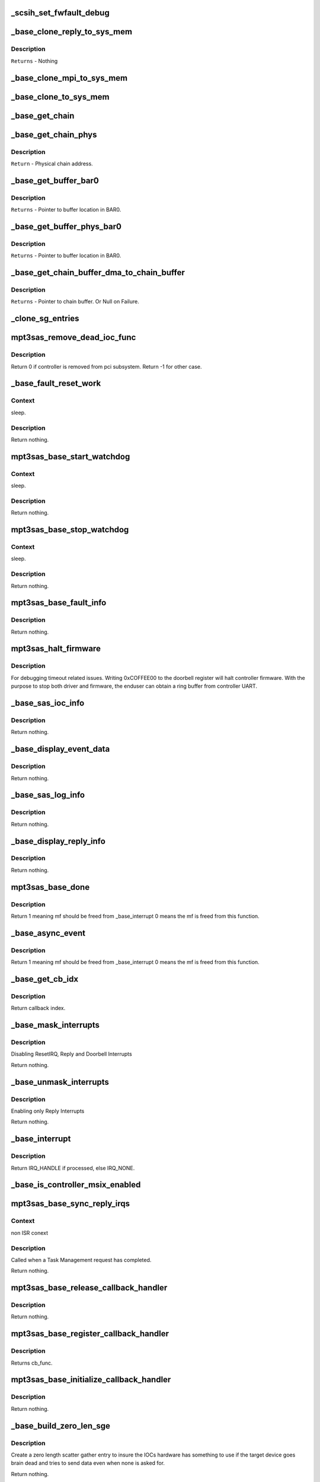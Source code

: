 .. -*- coding: utf-8; mode: rst -*-
.. src-file: drivers/scsi/mpt3sas/mpt3sas_base.c

.. _`_scsih_set_fwfault_debug`:

\_scsih_set_fwfault_debug
=========================

.. c:function:: int _scsih_set_fwfault_debug(const char *val, const struct kernel_param *kp)

    global setting of ioc->fwfault_debug.

    :param const char \*val:
        *undescribed*

    :param const struct kernel_param \*kp:
        *undescribed*

.. _`_base_clone_reply_to_sys_mem`:

\_base_clone_reply_to_sys_mem
=============================

.. c:function:: void _base_clone_reply_to_sys_mem(struct MPT3SAS_ADAPTER *ioc, u32 reply, u32 index)

    copies reply to reply free iomem in BAR0 space.

    :param struct MPT3SAS_ADAPTER \*ioc:
        per adapter object

    :param u32 reply:
        reply message frame(lower 32bit addr)

    :param u32 index:
        System request message index.

.. _`_base_clone_reply_to_sys_mem.description`:

Description
-----------

\ ``Returns``\  - Nothing

.. _`_base_clone_mpi_to_sys_mem`:

\_base_clone_mpi_to_sys_mem
===========================

.. c:function:: void _base_clone_mpi_to_sys_mem(void *dst_iomem, void *src, u32 size)

    Writes/copies MPI frames to system/BAR0 region.

    :param void \*dst_iomem:
        Pointer to the destinaltion location in BAR0 space.

    :param void \*src:
        Pointer to the Source data.

    :param u32 size:
        Size of data to be copied.

.. _`_base_clone_to_sys_mem`:

\_base_clone_to_sys_mem
=======================

.. c:function:: void _base_clone_to_sys_mem(void __iomem *dst_iomem, void *src, u32 size)

    Writes/copies data to system/BAR0 region

    :param void __iomem \*dst_iomem:
        Pointer to the destination location in BAR0 space.

    :param void \*src:
        Pointer to the Source data.

    :param u32 size:
        Size of data to be copied.

.. _`_base_get_chain`:

\_base_get_chain
================

.. c:function:: void __iomem*_base_get_chain(struct MPT3SAS_ADAPTER *ioc, u16 smid, u8 sge_chain_count)

    Calculates and Returns virtual chain address for the provided smid in BAR0 space.

    :param struct MPT3SAS_ADAPTER \*ioc:
        per adapter object

    :param u16 smid:
        system request message index

    :param u8 sge_chain_count:
        Scatter gather chain count.

.. _`_base_get_chain_phys`:

\_base_get_chain_phys
=====================

.. c:function:: phys_addr_t _base_get_chain_phys(struct MPT3SAS_ADAPTER *ioc, u16 smid, u8 sge_chain_count)

    Calculates and Returns physical address in BAR0 for scatter gather chains, for the provided smid.

    :param struct MPT3SAS_ADAPTER \*ioc:
        per adapter object

    :param u16 smid:
        system request message index

    :param u8 sge_chain_count:
        Scatter gather chain count.

.. _`_base_get_chain_phys.description`:

Description
-----------

\ ``Return``\  - Physical chain address.

.. _`_base_get_buffer_bar0`:

\_base_get_buffer_bar0
======================

.. c:function:: void __iomem *_base_get_buffer_bar0(struct MPT3SAS_ADAPTER *ioc, u16 smid)

    Calculates and Returns BAR0 mapped Host buffer address for the provided smid. (Each smid can have 64K starts from 17024)

    :param struct MPT3SAS_ADAPTER \*ioc:
        per adapter object

    :param u16 smid:
        system request message index

.. _`_base_get_buffer_bar0.description`:

Description
-----------

\ ``Returns``\  - Pointer to buffer location in BAR0.

.. _`_base_get_buffer_phys_bar0`:

\_base_get_buffer_phys_bar0
===========================

.. c:function:: phys_addr_t _base_get_buffer_phys_bar0(struct MPT3SAS_ADAPTER *ioc, u16 smid)

    Calculates and Returns BAR0 mapped Host buffer Physical address for the provided smid. (Each smid can have 64K starts from 17024)

    :param struct MPT3SAS_ADAPTER \*ioc:
        per adapter object

    :param u16 smid:
        system request message index

.. _`_base_get_buffer_phys_bar0.description`:

Description
-----------

\ ``Returns``\  - Pointer to buffer location in BAR0.

.. _`_base_get_chain_buffer_dma_to_chain_buffer`:

\_base_get_chain_buffer_dma_to_chain_buffer
===========================================

.. c:function:: void *_base_get_chain_buffer_dma_to_chain_buffer(struct MPT3SAS_ADAPTER *ioc, dma_addr_t chain_buffer_dma)

    Iterates chain lookup list and Provides chain_buffer address for the matching dma address. (Each smid can have 64K starts from 17024)

    :param struct MPT3SAS_ADAPTER \*ioc:
        per adapter object

    :param dma_addr_t chain_buffer_dma:
        Chain buffer dma address.

.. _`_base_get_chain_buffer_dma_to_chain_buffer.description`:

Description
-----------

\ ``Returns``\  - Pointer to chain buffer. Or Null on Failure.

.. _`_clone_sg_entries`:

\_clone_sg_entries
==================

.. c:function:: void _clone_sg_entries(struct MPT3SAS_ADAPTER *ioc, void *mpi_request, u16 smid)

    MPI EP's scsiio and config requests are handled here. Base function for double buffering, before submitting the requests.

    :param struct MPT3SAS_ADAPTER \*ioc:
        per adapter object.

    :param void \*mpi_request:
        mf request pointer.

    :param u16 smid:
        system request message index.

.. _`mpt3sas_remove_dead_ioc_func`:

mpt3sas_remove_dead_ioc_func
============================

.. c:function:: int mpt3sas_remove_dead_ioc_func(void *arg)

    kthread context to remove dead ioc

    :param void \*arg:
        input argument, used to derive ioc

.. _`mpt3sas_remove_dead_ioc_func.description`:

Description
-----------

Return 0 if controller is removed from pci subsystem.
Return -1 for other case.

.. _`_base_fault_reset_work`:

\_base_fault_reset_work
=======================

.. c:function:: void _base_fault_reset_work(struct work_struct *work)

    workq handling ioc fault conditions

    :param struct work_struct \*work:
        input argument, used to derive ioc

.. _`_base_fault_reset_work.context`:

Context
-------

sleep.

.. _`_base_fault_reset_work.description`:

Description
-----------

Return nothing.

.. _`mpt3sas_base_start_watchdog`:

mpt3sas_base_start_watchdog
===========================

.. c:function:: void mpt3sas_base_start_watchdog(struct MPT3SAS_ADAPTER *ioc)

    start the fault_reset_work_q

    :param struct MPT3SAS_ADAPTER \*ioc:
        per adapter object

.. _`mpt3sas_base_start_watchdog.context`:

Context
-------

sleep.

.. _`mpt3sas_base_start_watchdog.description`:

Description
-----------

Return nothing.

.. _`mpt3sas_base_stop_watchdog`:

mpt3sas_base_stop_watchdog
==========================

.. c:function:: void mpt3sas_base_stop_watchdog(struct MPT3SAS_ADAPTER *ioc)

    stop the fault_reset_work_q

    :param struct MPT3SAS_ADAPTER \*ioc:
        per adapter object

.. _`mpt3sas_base_stop_watchdog.context`:

Context
-------

sleep.

.. _`mpt3sas_base_stop_watchdog.description`:

Description
-----------

Return nothing.

.. _`mpt3sas_base_fault_info`:

mpt3sas_base_fault_info
=======================

.. c:function:: void mpt3sas_base_fault_info(struct MPT3SAS_ADAPTER *ioc, u16 fault_code)

    verbose translation of firmware FAULT code

    :param struct MPT3SAS_ADAPTER \*ioc:
        per adapter object

    :param u16 fault_code:
        fault code

.. _`mpt3sas_base_fault_info.description`:

Description
-----------

Return nothing.

.. _`mpt3sas_halt_firmware`:

mpt3sas_halt_firmware
=====================

.. c:function:: void mpt3sas_halt_firmware(struct MPT3SAS_ADAPTER *ioc)

    halt's mpt controller firmware

    :param struct MPT3SAS_ADAPTER \*ioc:
        per adapter object

.. _`mpt3sas_halt_firmware.description`:

Description
-----------

For debugging timeout related issues.  Writing 0xCOFFEE00
to the doorbell register will halt controller firmware. With
the purpose to stop both driver and firmware, the enduser can
obtain a ring buffer from controller UART.

.. _`_base_sas_ioc_info`:

\_base_sas_ioc_info
===================

.. c:function:: void _base_sas_ioc_info(struct MPT3SAS_ADAPTER *ioc, MPI2DefaultReply_t *mpi_reply, MPI2RequestHeader_t *request_hdr)

    verbose translation of the ioc status

    :param struct MPT3SAS_ADAPTER \*ioc:
        per adapter object

    :param MPI2DefaultReply_t \*mpi_reply:
        reply mf payload returned from firmware

    :param MPI2RequestHeader_t \*request_hdr:
        request mf

.. _`_base_sas_ioc_info.description`:

Description
-----------

Return nothing.

.. _`_base_display_event_data`:

\_base_display_event_data
=========================

.. c:function:: void _base_display_event_data(struct MPT3SAS_ADAPTER *ioc, Mpi2EventNotificationReply_t *mpi_reply)

    verbose translation of firmware asyn events

    :param struct MPT3SAS_ADAPTER \*ioc:
        per adapter object

    :param Mpi2EventNotificationReply_t \*mpi_reply:
        reply mf payload returned from firmware

.. _`_base_display_event_data.description`:

Description
-----------

Return nothing.

.. _`_base_sas_log_info`:

\_base_sas_log_info
===================

.. c:function:: void _base_sas_log_info(struct MPT3SAS_ADAPTER *ioc, u32 log_info)

    verbose translation of firmware log info

    :param struct MPT3SAS_ADAPTER \*ioc:
        per adapter object

    :param u32 log_info:
        log info

.. _`_base_sas_log_info.description`:

Description
-----------

Return nothing.

.. _`_base_display_reply_info`:

\_base_display_reply_info
=========================

.. c:function:: void _base_display_reply_info(struct MPT3SAS_ADAPTER *ioc, u16 smid, u8 msix_index, u32 reply)

    :param struct MPT3SAS_ADAPTER \*ioc:
        per adapter object

    :param u16 smid:
        system request message index

    :param u8 msix_index:
        MSIX table index supplied by the OS

    :param u32 reply:
        reply message frame(lower 32bit addr)

.. _`_base_display_reply_info.description`:

Description
-----------

Return nothing.

.. _`mpt3sas_base_done`:

mpt3sas_base_done
=================

.. c:function:: u8 mpt3sas_base_done(struct MPT3SAS_ADAPTER *ioc, u16 smid, u8 msix_index, u32 reply)

    base internal command completion routine

    :param struct MPT3SAS_ADAPTER \*ioc:
        per adapter object

    :param u16 smid:
        system request message index

    :param u8 msix_index:
        MSIX table index supplied by the OS

    :param u32 reply:
        reply message frame(lower 32bit addr)

.. _`mpt3sas_base_done.description`:

Description
-----------

Return 1 meaning mf should be freed from \_base_interrupt
0 means the mf is freed from this function.

.. _`_base_async_event`:

\_base_async_event
==================

.. c:function:: u8 _base_async_event(struct MPT3SAS_ADAPTER *ioc, u8 msix_index, u32 reply)

    main callback handler for firmware asyn events

    :param struct MPT3SAS_ADAPTER \*ioc:
        per adapter object

    :param u8 msix_index:
        MSIX table index supplied by the OS

    :param u32 reply:
        reply message frame(lower 32bit addr)

.. _`_base_async_event.description`:

Description
-----------

Return 1 meaning mf should be freed from \_base_interrupt
0 means the mf is freed from this function.

.. _`_base_get_cb_idx`:

\_base_get_cb_idx
=================

.. c:function:: u8 _base_get_cb_idx(struct MPT3SAS_ADAPTER *ioc, u16 smid)

    obtain the callback index

    :param struct MPT3SAS_ADAPTER \*ioc:
        per adapter object

    :param u16 smid:
        system request message index

.. _`_base_get_cb_idx.description`:

Description
-----------

Return callback index.

.. _`_base_mask_interrupts`:

\_base_mask_interrupts
======================

.. c:function:: void _base_mask_interrupts(struct MPT3SAS_ADAPTER *ioc)

    disable interrupts

    :param struct MPT3SAS_ADAPTER \*ioc:
        per adapter object

.. _`_base_mask_interrupts.description`:

Description
-----------

Disabling ResetIRQ, Reply and Doorbell Interrupts

Return nothing.

.. _`_base_unmask_interrupts`:

\_base_unmask_interrupts
========================

.. c:function:: void _base_unmask_interrupts(struct MPT3SAS_ADAPTER *ioc)

    enable interrupts

    :param struct MPT3SAS_ADAPTER \*ioc:
        per adapter object

.. _`_base_unmask_interrupts.description`:

Description
-----------

Enabling only Reply Interrupts

Return nothing.

.. _`_base_interrupt`:

\_base_interrupt
================

.. c:function:: irqreturn_t _base_interrupt(int irq, void *bus_id)

    MPT adapter (IOC) specific interrupt handler.

    :param int irq:
        irq number (not used)

    :param void \*bus_id:
        bus identifier cookie == pointer to MPT_ADAPTER structure

.. _`_base_interrupt.description`:

Description
-----------

Return IRQ_HANDLE if processed, else IRQ_NONE.

.. _`_base_is_controller_msix_enabled`:

\_base_is_controller_msix_enabled
=================================

.. c:function:: int _base_is_controller_msix_enabled(struct MPT3SAS_ADAPTER *ioc)

    is controller support muli-reply queues

    :param struct MPT3SAS_ADAPTER \*ioc:
        per adapter object

.. _`mpt3sas_base_sync_reply_irqs`:

mpt3sas_base_sync_reply_irqs
============================

.. c:function:: void mpt3sas_base_sync_reply_irqs(struct MPT3SAS_ADAPTER *ioc)

    flush pending MSIX interrupts

    :param struct MPT3SAS_ADAPTER \*ioc:
        per adapter object

.. _`mpt3sas_base_sync_reply_irqs.context`:

Context
-------

non ISR conext

.. _`mpt3sas_base_sync_reply_irqs.description`:

Description
-----------

Called when a Task Management request has completed.

Return nothing.

.. _`mpt3sas_base_release_callback_handler`:

mpt3sas_base_release_callback_handler
=====================================

.. c:function:: void mpt3sas_base_release_callback_handler(u8 cb_idx)

    clear interrupt callback handler

    :param u8 cb_idx:
        callback index

.. _`mpt3sas_base_release_callback_handler.description`:

Description
-----------

Return nothing.

.. _`mpt3sas_base_register_callback_handler`:

mpt3sas_base_register_callback_handler
======================================

.. c:function:: u8 mpt3sas_base_register_callback_handler(MPT_CALLBACK cb_func)

    obtain index for the interrupt callback handler

    :param MPT_CALLBACK cb_func:
        callback function

.. _`mpt3sas_base_register_callback_handler.description`:

Description
-----------

Returns cb_func.

.. _`mpt3sas_base_initialize_callback_handler`:

mpt3sas_base_initialize_callback_handler
========================================

.. c:function:: void mpt3sas_base_initialize_callback_handler( void)

    initialize the interrupt callback handler

    :param  void:
        no arguments

.. _`mpt3sas_base_initialize_callback_handler.description`:

Description
-----------

Return nothing.

.. _`_base_build_zero_len_sge`:

\_base_build_zero_len_sge
=========================

.. c:function:: void _base_build_zero_len_sge(struct MPT3SAS_ADAPTER *ioc, void *paddr)

    build zero length sg entry

    :param struct MPT3SAS_ADAPTER \*ioc:
        per adapter object

    :param void \*paddr:
        virtual address for SGE

.. _`_base_build_zero_len_sge.description`:

Description
-----------

Create a zero length scatter gather entry to insure the IOCs hardware has
something to use if the target device goes brain dead and tries
to send data even when none is asked for.

Return nothing.

.. _`_base_add_sg_single_32`:

\_base_add_sg_single_32
=======================

.. c:function:: void _base_add_sg_single_32(void *paddr, u32 flags_length, dma_addr_t dma_addr)

    Place a simple 32 bit SGE at address pAddr.

    :param void \*paddr:
        virtual address for SGE

    :param u32 flags_length:
        SGE flags and data transfer length

    :param dma_addr_t dma_addr:
        Physical address

.. _`_base_add_sg_single_32.description`:

Description
-----------

Return nothing.

.. _`_base_add_sg_single_64`:

\_base_add_sg_single_64
=======================

.. c:function:: void _base_add_sg_single_64(void *paddr, u32 flags_length, dma_addr_t dma_addr)

    Place a simple 64 bit SGE at address pAddr.

    :param void \*paddr:
        virtual address for SGE

    :param u32 flags_length:
        SGE flags and data transfer length

    :param dma_addr_t dma_addr:
        Physical address

.. _`_base_add_sg_single_64.description`:

Description
-----------

Return nothing.

.. _`_base_get_chain_buffer_tracker`:

\_base_get_chain_buffer_tracker
===============================

.. c:function:: struct chain_tracker *_base_get_chain_buffer_tracker(struct MPT3SAS_ADAPTER *ioc, struct scsi_cmnd *scmd)

    obtain chain tracker

    :param struct MPT3SAS_ADAPTER \*ioc:
        per adapter object

    :param struct scsi_cmnd \*scmd:
        SCSI commands of the IO request

.. _`_base_get_chain_buffer_tracker.description`:

Description
-----------

Returns chain tracker from chain_lookup table using key as
smid and smid's chain_offset.

.. _`_base_build_sg`:

\_base_build_sg
===============

.. c:function:: void _base_build_sg(struct MPT3SAS_ADAPTER *ioc, void *psge, dma_addr_t data_out_dma, size_t data_out_sz, dma_addr_t data_in_dma, size_t data_in_sz)

    build generic sg

    :param struct MPT3SAS_ADAPTER \*ioc:
        per adapter object

    :param void \*psge:
        virtual address for SGE

    :param dma_addr_t data_out_dma:
        physical address for WRITES

    :param size_t data_out_sz:
        data xfer size for WRITES

    :param dma_addr_t data_in_dma:
        physical address for READS

    :param size_t data_in_sz:
        data xfer size for READS

.. _`_base_build_sg.description`:

Description
-----------

Return nothing.

.. _`_base_build_nvme_prp`:

\_base_build_nvme_prp
=====================

.. c:function:: void _base_build_nvme_prp(struct MPT3SAS_ADAPTER *ioc, u16 smid, Mpi26NVMeEncapsulatedRequest_t *nvme_encap_request, dma_addr_t data_out_dma, size_t data_out_sz, dma_addr_t data_in_dma, size_t data_in_sz)

    This function is called for NVMe end devices to build a native SGL (NVMe PRP). The native SGL is built starting in the first PRP entry of the NVMe message (PRP1).  If the data buffer is small enough to be described entirely using PRP1, then PRP2 is not used.  If needed, PRP2 is used to describe a larger data buffer.  If the data buffer is too large to describe using the two PRP entriess inside the NVMe message, then PRP1 describes the first data memory segment, and PRP2 contains a pointer to a PRP list located elsewhere in memory to describe the remaining data memory segments.  The PRP list will be contiguous. The native SGL for NVMe devices is a Physical Region Page (PRP).  A PRP consists of a list of PRP entries to describe a number of noncontigous physical memory segments as a single memory buffer, just as a SGL does.  Note however, that this function is only used by the IOCTL call, so the memory given will be guaranteed to be contiguous.  There is no need to translate non-contiguous SGL into a PRP in this case.  All PRPs will describe contiguous space that is one page size each.

    :param struct MPT3SAS_ADAPTER \*ioc:
        per adapter object

    :param u16 smid:
        system request message index for getting asscociated SGL

    :param Mpi26NVMeEncapsulatedRequest_t \*nvme_encap_request:
        the NVMe request msg frame pointer

    :param dma_addr_t data_out_dma:
        physical address for WRITES

    :param size_t data_out_sz:
        data xfer size for WRITES

    :param dma_addr_t data_in_dma:
        physical address for READS

    :param size_t data_in_sz:
        data xfer size for READS

.. _`_base_build_nvme_prp.description`:

Description
-----------

Each NVMe message contains two PRP entries.  The first (PRP1) either contains
a PRP list pointer or a PRP element, depending upon the command.  PRP2
contains the second PRP element if the memory being described fits within 2
PRP entries, or a PRP list pointer if the PRP spans more than two entries.

A PRP list pointer contains the address of a PRP list, structured as a linear
array of PRP entries.  Each PRP entry in this list describes a segment of
physical memory.

Each 64-bit PRP entry comprises an address and an offset field.  The address
always points at the beginning of a 4KB physical memory page, and the offset
describes where within that 4KB page the memory segment begins.  Only the
first element in a PRP list may contain a non-zero offest, implying that all
memory segments following the first begin at the start of a 4KB page.

Each PRP element normally describes 4KB of physical memory, with exceptions
for the first and last elements in the list.  If the memory being described
by the list begins at a non-zero offset within the first 4KB page, then the
first PRP element will contain a non-zero offset indicating where the region
begins within the 4KB page.  The last memory segment may end before the end
of the 4KB segment, depending upon the overall size of the memory being
described by the PRP list.

Since PRP entries lack any indication of size, the overall data buffer length
is used to determine where the end of the data memory buffer is located, and
how many PRP entries are required to describe it.

Returns nothing.

.. _`base_make_prp_nvme`:

base_make_prp_nvme
==================

.. c:function:: void base_make_prp_nvme(struct MPT3SAS_ADAPTER *ioc, struct scsi_cmnd *scmd, Mpi25SCSIIORequest_t *mpi_request, u16 smid, int sge_count)

    Prepare PRPs(Physical Region Page)- SGLs specific to NVMe drives only

    :param struct MPT3SAS_ADAPTER \*ioc:
        per adapter object

    :param struct scsi_cmnd \*scmd:
        SCSI command from the mid-layer

    :param Mpi25SCSIIORequest_t \*mpi_request:
        mpi request

    :param u16 smid:
        msg Index

    :param int sge_count:
        scatter gather element count.

.. _`base_make_prp_nvme.return`:

Return
------

true: PRPs are built
false: IEEE SGLs needs to be built

.. _`_base_check_pcie_native_sgl`:

\_base_check_pcie_native_sgl
============================

.. c:function:: int _base_check_pcie_native_sgl(struct MPT3SAS_ADAPTER *ioc, Mpi25SCSIIORequest_t *mpi_request, u16 smid, struct scsi_cmnd *scmd, struct _pcie_device *pcie_device)

    This function is called for PCIe end devices to determine if the driver needs to build a native SGL.  If so, that native SGL is built in the special contiguous buffers allocated especially for PCIe SGL creation.  If the driver will not build a native SGL, return TRUE and a normal IEEE SGL will be built.  Currently this routine supports NVMe.

    :param struct MPT3SAS_ADAPTER \*ioc:
        per adapter object

    :param Mpi25SCSIIORequest_t \*mpi_request:
        mf request pointer

    :param u16 smid:
        system request message index

    :param struct scsi_cmnd \*scmd:
        scsi command

    :param struct _pcie_device \*pcie_device:
        points to the PCIe device's info

.. _`_base_check_pcie_native_sgl.description`:

Description
-----------

Returns 0 if native SGL was built, 1 if no SGL was built

.. _`_base_add_sg_single_ieee`:

\_base_add_sg_single_ieee
=========================

.. c:function:: void _base_add_sg_single_ieee(void *paddr, u8 flags, u8 chain_offset, u32 length, dma_addr_t dma_addr)

    add sg element for IEEE format

    :param void \*paddr:
        virtual address for SGE

    :param u8 flags:
        SGE flags

    :param u8 chain_offset:
        number of 128 byte elements from start of segment

    :param u32 length:
        data transfer length

    :param dma_addr_t dma_addr:
        Physical address

.. _`_base_add_sg_single_ieee.description`:

Description
-----------

Return nothing.

.. _`_base_build_zero_len_sge_ieee`:

\_base_build_zero_len_sge_ieee
==============================

.. c:function:: void _base_build_zero_len_sge_ieee(struct MPT3SAS_ADAPTER *ioc, void *paddr)

    build zero length sg entry for IEEE format

    :param struct MPT3SAS_ADAPTER \*ioc:
        per adapter object

    :param void \*paddr:
        virtual address for SGE

.. _`_base_build_zero_len_sge_ieee.description`:

Description
-----------

Create a zero length scatter gather entry to insure the IOCs hardware has
something to use if the target device goes brain dead and tries
to send data even when none is asked for.

Return nothing.

.. _`_base_build_sg_scmd`:

\_base_build_sg_scmd
====================

.. c:function:: int _base_build_sg_scmd(struct MPT3SAS_ADAPTER *ioc, struct scsi_cmnd *scmd, u16 smid, struct _pcie_device *unused)

    main sg creation routine pcie_device is unused here!

    :param struct MPT3SAS_ADAPTER \*ioc:
        per adapter object

    :param struct scsi_cmnd \*scmd:
        scsi command

    :param u16 smid:
        system request message index

    :param struct _pcie_device \*unused:
        unused pcie_device pointer

.. _`_base_build_sg_scmd.context`:

Context
-------

none.

.. _`_base_build_sg_scmd.description`:

Description
-----------

The main routine that builds scatter gather table from a given
scsi request sent via the .queuecommand main handler.

Returns 0 success, anything else error

.. _`_base_build_sg_scmd_ieee`:

\_base_build_sg_scmd_ieee
=========================

.. c:function:: int _base_build_sg_scmd_ieee(struct MPT3SAS_ADAPTER *ioc, struct scsi_cmnd *scmd, u16 smid, struct _pcie_device *pcie_device)

    main sg creation routine for IEEE format

    :param struct MPT3SAS_ADAPTER \*ioc:
        per adapter object

    :param struct scsi_cmnd \*scmd:
        scsi command

    :param u16 smid:
        system request message index

    :param struct _pcie_device \*pcie_device:
        Pointer to pcie_device. If set, the pcie native sgl will be
        constructed on need.

.. _`_base_build_sg_scmd_ieee.context`:

Context
-------

none.

.. _`_base_build_sg_scmd_ieee.description`:

Description
-----------

The main routine that builds scatter gather table from a given
scsi request sent via the .queuecommand main handler.

Returns 0 success, anything else error

.. _`_base_build_sg_ieee`:

\_base_build_sg_ieee
====================

.. c:function:: void _base_build_sg_ieee(struct MPT3SAS_ADAPTER *ioc, void *psge, dma_addr_t data_out_dma, size_t data_out_sz, dma_addr_t data_in_dma, size_t data_in_sz)

    build generic sg for IEEE format

    :param struct MPT3SAS_ADAPTER \*ioc:
        per adapter object

    :param void \*psge:
        virtual address for SGE

    :param dma_addr_t data_out_dma:
        physical address for WRITES

    :param size_t data_out_sz:
        data xfer size for WRITES

    :param dma_addr_t data_in_dma:
        physical address for READS

    :param size_t data_in_sz:
        data xfer size for READS

.. _`_base_build_sg_ieee.description`:

Description
-----------

Return nothing.

.. _`_base_config_dma_addressing`:

\_base_config_dma_addressing
============================

.. c:function:: int _base_config_dma_addressing(struct MPT3SAS_ADAPTER *ioc, struct pci_dev *pdev)

    set dma addressing

    :param struct MPT3SAS_ADAPTER \*ioc:
        per adapter object

    :param struct pci_dev \*pdev:
        PCI device struct

.. _`_base_config_dma_addressing.description`:

Description
-----------

Returns 0 for success, non-zero for failure.

.. _`_base_check_enable_msix`:

\_base_check_enable_msix
========================

.. c:function:: int _base_check_enable_msix(struct MPT3SAS_ADAPTER *ioc)

    checks MSIX capabable.

    :param struct MPT3SAS_ADAPTER \*ioc:
        per adapter object

.. _`_base_check_enable_msix.description`:

Description
-----------

Check to see if card is capable of MSIX, and set number
of available msix vectors

.. _`_base_free_irq`:

\_base_free_irq
===============

.. c:function:: void _base_free_irq(struct MPT3SAS_ADAPTER *ioc)

    free irq

    :param struct MPT3SAS_ADAPTER \*ioc:
        per adapter object

.. _`_base_free_irq.description`:

Description
-----------

Freeing respective reply_queue from the list.

.. _`_base_request_irq`:

\_base_request_irq
==================

.. c:function:: int _base_request_irq(struct MPT3SAS_ADAPTER *ioc, u8 index)

    request irq

    :param struct MPT3SAS_ADAPTER \*ioc:
        per adapter object

    :param u8 index:
        msix index into vector table

.. _`_base_request_irq.description`:

Description
-----------

Inserting respective reply_queue into the list.

.. _`_base_assign_reply_queues`:

\_base_assign_reply_queues
==========================

.. c:function:: void _base_assign_reply_queues(struct MPT3SAS_ADAPTER *ioc)

    assigning msix index for each cpu

    :param struct MPT3SAS_ADAPTER \*ioc:
        per adapter object

.. _`_base_assign_reply_queues.description`:

Description
-----------

The enduser would need to set the affinity via /proc/irq/#/smp_affinity

It would nice if we could call irq_set_affinity, however it is not
an exported symbol

.. _`_base_disable_msix`:

\_base_disable_msix
===================

.. c:function:: void _base_disable_msix(struct MPT3SAS_ADAPTER *ioc)

    disables msix

    :param struct MPT3SAS_ADAPTER \*ioc:
        per adapter object

.. _`_base_enable_msix`:

\_base_enable_msix
==================

.. c:function:: int _base_enable_msix(struct MPT3SAS_ADAPTER *ioc)

    enables msix, failback to io_apic

    :param struct MPT3SAS_ADAPTER \*ioc:
        per adapter object

.. _`mpt3sas_base_unmap_resources`:

mpt3sas_base_unmap_resources
============================

.. c:function:: void mpt3sas_base_unmap_resources(struct MPT3SAS_ADAPTER *ioc)

    free controller resources

    :param struct MPT3SAS_ADAPTER \*ioc:
        per adapter object

.. _`mpt3sas_base_map_resources`:

mpt3sas_base_map_resources
==========================

.. c:function:: int mpt3sas_base_map_resources(struct MPT3SAS_ADAPTER *ioc)

    map in controller resources (io/irq/memap)

    :param struct MPT3SAS_ADAPTER \*ioc:
        per adapter object

.. _`mpt3sas_base_map_resources.description`:

Description
-----------

Returns 0 for success, non-zero for failure.

.. _`mpt3sas_base_get_msg_frame`:

mpt3sas_base_get_msg_frame
==========================

.. c:function:: void *mpt3sas_base_get_msg_frame(struct MPT3SAS_ADAPTER *ioc, u16 smid)

    obtain request mf pointer

    :param struct MPT3SAS_ADAPTER \*ioc:
        per adapter object

    :param u16 smid:
        system request message index(smid zero is invalid)

.. _`mpt3sas_base_get_msg_frame.description`:

Description
-----------

Returns virt pointer to message frame.

.. _`mpt3sas_base_get_sense_buffer`:

mpt3sas_base_get_sense_buffer
=============================

.. c:function:: void *mpt3sas_base_get_sense_buffer(struct MPT3SAS_ADAPTER *ioc, u16 smid)

    obtain a sense buffer virt addr

    :param struct MPT3SAS_ADAPTER \*ioc:
        per adapter object

    :param u16 smid:
        system request message index

.. _`mpt3sas_base_get_sense_buffer.description`:

Description
-----------

Returns virt pointer to sense buffer.

.. _`mpt3sas_base_get_sense_buffer_dma`:

mpt3sas_base_get_sense_buffer_dma
=================================

.. c:function:: __le32 mpt3sas_base_get_sense_buffer_dma(struct MPT3SAS_ADAPTER *ioc, u16 smid)

    obtain a sense buffer dma addr

    :param struct MPT3SAS_ADAPTER \*ioc:
        per adapter object

    :param u16 smid:
        system request message index

.. _`mpt3sas_base_get_sense_buffer_dma.description`:

Description
-----------

Returns phys pointer to the low 32bit address of the sense buffer.

.. _`mpt3sas_base_get_pcie_sgl`:

mpt3sas_base_get_pcie_sgl
=========================

.. c:function:: void *mpt3sas_base_get_pcie_sgl(struct MPT3SAS_ADAPTER *ioc, u16 smid)

    obtain a PCIe SGL virt addr

    :param struct MPT3SAS_ADAPTER \*ioc:
        per adapter object

    :param u16 smid:
        system request message index

.. _`mpt3sas_base_get_pcie_sgl.description`:

Description
-----------

Returns virt pointer to a PCIe SGL.

.. _`mpt3sas_base_get_pcie_sgl_dma`:

mpt3sas_base_get_pcie_sgl_dma
=============================

.. c:function:: dma_addr_t mpt3sas_base_get_pcie_sgl_dma(struct MPT3SAS_ADAPTER *ioc, u16 smid)

    obtain a PCIe SGL dma addr

    :param struct MPT3SAS_ADAPTER \*ioc:
        per adapter object

    :param u16 smid:
        system request message index

.. _`mpt3sas_base_get_pcie_sgl_dma.description`:

Description
-----------

Returns phys pointer to the address of the PCIe buffer.

.. _`mpt3sas_base_get_reply_virt_addr`:

mpt3sas_base_get_reply_virt_addr
================================

.. c:function:: void *mpt3sas_base_get_reply_virt_addr(struct MPT3SAS_ADAPTER *ioc, u32 phys_addr)

    obtain reply frames virt address

    :param struct MPT3SAS_ADAPTER \*ioc:
        per adapter object

    :param u32 phys_addr:
        lower 32 physical addr of the reply

.. _`mpt3sas_base_get_reply_virt_addr.description`:

Description
-----------

Converts 32bit lower physical addr into a virt address.

.. _`mpt3sas_base_get_smid`:

mpt3sas_base_get_smid
=====================

.. c:function:: u16 mpt3sas_base_get_smid(struct MPT3SAS_ADAPTER *ioc, u8 cb_idx)

    obtain a free smid from internal queue

    :param struct MPT3SAS_ADAPTER \*ioc:
        per adapter object

    :param u8 cb_idx:
        callback index

.. _`mpt3sas_base_get_smid.description`:

Description
-----------

Returns smid (zero is invalid)

.. _`mpt3sas_base_get_smid_scsiio`:

mpt3sas_base_get_smid_scsiio
============================

.. c:function:: u16 mpt3sas_base_get_smid_scsiio(struct MPT3SAS_ADAPTER *ioc, u8 cb_idx, struct scsi_cmnd *scmd)

    obtain a free smid from scsiio queue

    :param struct MPT3SAS_ADAPTER \*ioc:
        per adapter object

    :param u8 cb_idx:
        callback index

    :param struct scsi_cmnd \*scmd:
        pointer to scsi command object

.. _`mpt3sas_base_get_smid_scsiio.description`:

Description
-----------

Returns smid (zero is invalid)

.. _`mpt3sas_base_get_smid_hpr`:

mpt3sas_base_get_smid_hpr
=========================

.. c:function:: u16 mpt3sas_base_get_smid_hpr(struct MPT3SAS_ADAPTER *ioc, u8 cb_idx)

    obtain a free smid from hi-priority queue

    :param struct MPT3SAS_ADAPTER \*ioc:
        per adapter object

    :param u8 cb_idx:
        callback index

.. _`mpt3sas_base_get_smid_hpr.description`:

Description
-----------

Returns smid (zero is invalid)

.. _`mpt3sas_base_free_smid`:

mpt3sas_base_free_smid
======================

.. c:function:: void mpt3sas_base_free_smid(struct MPT3SAS_ADAPTER *ioc, u16 smid)

    put smid back on free_list

    :param struct MPT3SAS_ADAPTER \*ioc:
        per adapter object

    :param u16 smid:
        system request message index

.. _`mpt3sas_base_free_smid.description`:

Description
-----------

Return nothing.

.. _`_base_mpi_ep_writeq`:

\_base_mpi_ep_writeq
====================

.. c:function:: void _base_mpi_ep_writeq(__u64 b, volatile void __iomem *addr, spinlock_t *writeq_lock)

    32 bit write to MMIO

    :param __u64 b:
        data payload

    :param volatile void __iomem \*addr:
        address in MMIO space

    :param spinlock_t \*writeq_lock:
        spin lock

.. _`_base_mpi_ep_writeq.description`:

Description
-----------

This special handling for MPI EP to take care of 32 bit
environment where its not quarenteed to send the entire word
in one transfer.

.. _`_base_writeq`:

\_base_writeq
=============

.. c:function:: void _base_writeq(__u64 b, volatile void __iomem *addr, spinlock_t *writeq_lock)

    64 bit write to MMIO

    :param __u64 b:
        data payload

    :param volatile void __iomem \*addr:
        address in MMIO space

    :param spinlock_t \*writeq_lock:
        spin lock

.. _`_base_writeq.description`:

Description
-----------

Glue for handling an atomic 64 bit word to MMIO. This special handling takes
care of 32 bit environment where its not quarenteed to send the entire word
in one transfer.

.. _`_base_put_smid_mpi_ep_scsi_io`:

\_base_put_smid_mpi_ep_scsi_io
==============================

.. c:function:: void _base_put_smid_mpi_ep_scsi_io(struct MPT3SAS_ADAPTER *ioc, u16 smid, u16 handle)

    send SCSI_IO request to firmware

    :param struct MPT3SAS_ADAPTER \*ioc:
        per adapter object

    :param u16 smid:
        system request message index

    :param u16 handle:
        device handle

.. _`_base_put_smid_mpi_ep_scsi_io.description`:

Description
-----------

Return nothing.

.. _`_base_put_smid_scsi_io`:

\_base_put_smid_scsi_io
=======================

.. c:function:: void _base_put_smid_scsi_io(struct MPT3SAS_ADAPTER *ioc, u16 smid, u16 handle)

    send SCSI_IO request to firmware

    :param struct MPT3SAS_ADAPTER \*ioc:
        per adapter object

    :param u16 smid:
        system request message index

    :param u16 handle:
        device handle

.. _`_base_put_smid_scsi_io.description`:

Description
-----------

Return nothing.

.. _`mpt3sas_base_put_smid_fast_path`:

mpt3sas_base_put_smid_fast_path
===============================

.. c:function:: void mpt3sas_base_put_smid_fast_path(struct MPT3SAS_ADAPTER *ioc, u16 smid, u16 handle)

    send fast path request to firmware

    :param struct MPT3SAS_ADAPTER \*ioc:
        per adapter object

    :param u16 smid:
        system request message index

    :param u16 handle:
        device handle

.. _`mpt3sas_base_put_smid_fast_path.description`:

Description
-----------

Return nothing.

.. _`mpt3sas_base_put_smid_hi_priority`:

mpt3sas_base_put_smid_hi_priority
=================================

.. c:function:: void mpt3sas_base_put_smid_hi_priority(struct MPT3SAS_ADAPTER *ioc, u16 smid, u16 msix_task)

    send Task Management request to firmware

    :param struct MPT3SAS_ADAPTER \*ioc:
        per adapter object

    :param u16 smid:
        system request message index

    :param u16 msix_task:
        msix_task will be same as msix of IO incase of task abort else 0.
        Return nothing.

.. _`mpt3sas_base_put_smid_nvme_encap`:

mpt3sas_base_put_smid_nvme_encap
================================

.. c:function:: void mpt3sas_base_put_smid_nvme_encap(struct MPT3SAS_ADAPTER *ioc, u16 smid)

    send NVMe encapsulated request to firmware

    :param struct MPT3SAS_ADAPTER \*ioc:
        per adapter object

    :param u16 smid:
        system request message index

.. _`mpt3sas_base_put_smid_nvme_encap.description`:

Description
-----------

Return nothing.

.. _`mpt3sas_base_put_smid_default`:

mpt3sas_base_put_smid_default
=============================

.. c:function:: void mpt3sas_base_put_smid_default(struct MPT3SAS_ADAPTER *ioc, u16 smid)

    Default, primarily used for config pages

    :param struct MPT3SAS_ADAPTER \*ioc:
        per adapter object

    :param u16 smid:
        system request message index

.. _`mpt3sas_base_put_smid_default.description`:

Description
-----------

Return nothing.

.. _`_base_display_oems_branding`:

\_base_display_OEMs_branding
============================

.. c:function:: void _base_display_OEMs_branding(struct MPT3SAS_ADAPTER *ioc)

    Display branding string

    :param struct MPT3SAS_ADAPTER \*ioc:
        per adapter object

.. _`_base_display_oems_branding.description`:

Description
-----------

Return nothing.

.. _`_base_display_fwpkg_version`:

\_base_display_fwpkg_version
============================

.. c:function:: int _base_display_fwpkg_version(struct MPT3SAS_ADAPTER *ioc)

    sends FWUpload request to pull FWPkg version from FW Image Header.

    :param struct MPT3SAS_ADAPTER \*ioc:
        per adapter object

.. _`_base_display_fwpkg_version.description`:

Description
-----------

Returns 0 for success, non-zero for failure.

.. _`_base_display_ioc_capabilities`:

\_base_display_ioc_capabilities
===============================

.. c:function:: void _base_display_ioc_capabilities(struct MPT3SAS_ADAPTER *ioc)

    Disply IOC's capabilities.

    :param struct MPT3SAS_ADAPTER \*ioc:
        per adapter object

.. _`_base_display_ioc_capabilities.description`:

Description
-----------

Return nothing.

.. _`mpt3sas_base_update_missing_delay`:

mpt3sas_base_update_missing_delay
=================================

.. c:function:: void mpt3sas_base_update_missing_delay(struct MPT3SAS_ADAPTER *ioc, u16 device_missing_delay, u8 io_missing_delay)

    change the missing delay timers

    :param struct MPT3SAS_ADAPTER \*ioc:
        per adapter object

    :param u16 device_missing_delay:
        amount of time till device is reported missing

    :param u8 io_missing_delay:
        interval IO is returned when there is a missing device

.. _`mpt3sas_base_update_missing_delay.description`:

Description
-----------

Return nothing.

Passed on the command line, this function will modify the device missing
delay, as well as the io missing delay. This should be called at driver
load time.

.. _`_base_static_config_pages`:

\_base_static_config_pages
==========================

.. c:function:: void _base_static_config_pages(struct MPT3SAS_ADAPTER *ioc)

    static start of day config pages

    :param struct MPT3SAS_ADAPTER \*ioc:
        per adapter object

.. _`_base_static_config_pages.description`:

Description
-----------

Return nothing.

.. _`mpt3sas_free_enclosure_list`:

mpt3sas_free_enclosure_list
===========================

.. c:function:: void mpt3sas_free_enclosure_list(struct MPT3SAS_ADAPTER *ioc)

    release memory

    :param struct MPT3SAS_ADAPTER \*ioc:
        per adapter object

.. _`mpt3sas_free_enclosure_list.description`:

Description
-----------

Free memory allocated during encloure add.

Return nothing.

.. _`_base_release_memory_pools`:

\_base_release_memory_pools
===========================

.. c:function:: void _base_release_memory_pools(struct MPT3SAS_ADAPTER *ioc)

    release memory

    :param struct MPT3SAS_ADAPTER \*ioc:
        per adapter object

.. _`_base_release_memory_pools.description`:

Description
-----------

Free memory allocated from \_base_allocate_memory_pools.

Return nothing.

.. _`is_msb_are_same`:

is_MSB_are_same
===============

.. c:function:: int is_MSB_are_same(long reply_pool_start_address, u32 pool_sz)

    checks whether all reply queues in a set are having same upper 32bits in their base memory address.

    :param long reply_pool_start_address:
        Base address of a reply queue set

    :param u32 pool_sz:
        Size of single Reply Descriptor Post Queues pool size

.. _`is_msb_are_same.description`:

Description
-----------

Returns 1 if reply queues in a set have a same upper 32bits
in their base memory address,
else 0

.. _`_base_allocate_memory_pools`:

\_base_allocate_memory_pools
============================

.. c:function:: int _base_allocate_memory_pools(struct MPT3SAS_ADAPTER *ioc)

    allocate start of day memory pools

    :param struct MPT3SAS_ADAPTER \*ioc:
        per adapter object

.. _`_base_allocate_memory_pools.description`:

Description
-----------

Returns 0 success, anything else error

.. _`mpt3sas_base_get_iocstate`:

mpt3sas_base_get_iocstate
=========================

.. c:function:: u32 mpt3sas_base_get_iocstate(struct MPT3SAS_ADAPTER *ioc, int cooked)

    Get the current state of a MPT adapter.

    :param struct MPT3SAS_ADAPTER \*ioc:
        Pointer to MPT_ADAPTER structure

    :param int cooked:
        Request raw or cooked IOC state

.. _`mpt3sas_base_get_iocstate.description`:

Description
-----------

Returns all IOC Doorbell register bits if cooked==0, else just the
Doorbell bits in MPI_IOC_STATE_MASK.

.. _`_base_wait_on_iocstate`:

\_base_wait_on_iocstate
=======================

.. c:function:: int _base_wait_on_iocstate(struct MPT3SAS_ADAPTER *ioc, u32 ioc_state, int timeout)

    waiting on a particular ioc state

    :param struct MPT3SAS_ADAPTER \*ioc:
        *undescribed*

    :param u32 ioc_state:
        controller state { READY, OPERATIONAL, or RESET }

    :param int timeout:
        timeout in second

.. _`_base_wait_on_iocstate.description`:

Description
-----------

Returns 0 for success, non-zero for failure.

.. _`_base_diag_reset`:

\_base_diag_reset
=================

.. c:function:: int _base_diag_reset(struct MPT3SAS_ADAPTER *ioc)

    waiting for controller interrupt(generated by a write to the doorbell)

    :param struct MPT3SAS_ADAPTER \*ioc:
        per adapter object

.. _`_base_diag_reset.description`:

Description
-----------

Returns 0 for success, non-zero for failure.

.. _`_base_diag_reset.notes`:

Notes
-----

MPI2_HIS_IOC2SYS_DB_STATUS - set to one when IOC writes to doorbell.

.. _`_base_wait_for_doorbell_ack`:

\_base_wait_for_doorbell_ack
============================

.. c:function:: int _base_wait_for_doorbell_ack(struct MPT3SAS_ADAPTER *ioc, int timeout)

    waiting for controller to read the doorbell.

    :param struct MPT3SAS_ADAPTER \*ioc:
        per adapter object

    :param int timeout:
        timeout in second

.. _`_base_wait_for_doorbell_ack.description`:

Description
-----------

Returns 0 for success, non-zero for failure.

.. _`_base_wait_for_doorbell_ack.notes`:

Notes
-----

MPI2_HIS_SYS2IOC_DB_STATUS - set to one when host writes to
doorbell.

.. _`_base_wait_for_doorbell_not_used`:

\_base_wait_for_doorbell_not_used
=================================

.. c:function:: int _base_wait_for_doorbell_not_used(struct MPT3SAS_ADAPTER *ioc, int timeout)

    waiting for doorbell to not be in use

    :param struct MPT3SAS_ADAPTER \*ioc:
        per adapter object

    :param int timeout:
        timeout in second

.. _`_base_wait_for_doorbell_not_used.description`:

Description
-----------

Returns 0 for success, non-zero for failure.

.. _`_base_send_ioc_reset`:

\_base_send_ioc_reset
=====================

.. c:function:: int _base_send_ioc_reset(struct MPT3SAS_ADAPTER *ioc, u8 reset_type, int timeout)

    send doorbell reset

    :param struct MPT3SAS_ADAPTER \*ioc:
        per adapter object

    :param u8 reset_type:
        currently only supports: MPI2_FUNCTION_IOC_MESSAGE_UNIT_RESET

    :param int timeout:
        timeout in second

.. _`_base_send_ioc_reset.description`:

Description
-----------

Returns 0 for success, non-zero for failure.

.. _`_base_handshake_req_reply_wait`:

\_base_handshake_req_reply_wait
===============================

.. c:function:: int _base_handshake_req_reply_wait(struct MPT3SAS_ADAPTER *ioc, int request_bytes, u32 *request, int reply_bytes, u16 *reply, int timeout)

    send request thru doorbell interface

    :param struct MPT3SAS_ADAPTER \*ioc:
        per adapter object

    :param int request_bytes:
        request length

    :param u32 \*request:
        pointer having request payload

    :param int reply_bytes:
        reply length

    :param u16 \*reply:
        pointer to reply payload

    :param int timeout:
        timeout in second

.. _`_base_handshake_req_reply_wait.description`:

Description
-----------

Returns 0 for success, non-zero for failure.

.. _`mpt3sas_base_sas_iounit_control`:

mpt3sas_base_sas_iounit_control
===============================

.. c:function:: int mpt3sas_base_sas_iounit_control(struct MPT3SAS_ADAPTER *ioc, Mpi2SasIoUnitControlReply_t *mpi_reply, Mpi2SasIoUnitControlRequest_t *mpi_request)

    send sas iounit control to FW

    :param struct MPT3SAS_ADAPTER \*ioc:
        per adapter object

    :param Mpi2SasIoUnitControlReply_t \*mpi_reply:
        the reply payload from FW

    :param Mpi2SasIoUnitControlRequest_t \*mpi_request:
        the request payload sent to FW

.. _`mpt3sas_base_sas_iounit_control.description`:

Description
-----------

The SAS IO Unit Control Request message allows the host to perform low-level
operations, such as resets on the PHYs of the IO Unit, also allows the host
to obtain the IOC assigned device handles for a device if it has other
identifying information about the device, in addition allows the host to
remove IOC resources associated with the device.

Returns 0 for success, non-zero for failure.

.. _`mpt3sas_base_scsi_enclosure_processor`:

mpt3sas_base_scsi_enclosure_processor
=====================================

.. c:function:: int mpt3sas_base_scsi_enclosure_processor(struct MPT3SAS_ADAPTER *ioc, Mpi2SepReply_t *mpi_reply, Mpi2SepRequest_t *mpi_request)

    sending request to sep device

    :param struct MPT3SAS_ADAPTER \*ioc:
        per adapter object

    :param Mpi2SepReply_t \*mpi_reply:
        the reply payload from FW

    :param Mpi2SepRequest_t \*mpi_request:
        the request payload sent to FW

.. _`mpt3sas_base_scsi_enclosure_processor.description`:

Description
-----------

The SCSI Enclosure Processor request message causes the IOC to
communicate with SES devices to control LED status signals.

Returns 0 for success, non-zero for failure.

.. _`_base_get_port_facts`:

\_base_get_port_facts
=====================

.. c:function:: int _base_get_port_facts(struct MPT3SAS_ADAPTER *ioc, int port)

    obtain port facts reply and save in ioc

    :param struct MPT3SAS_ADAPTER \*ioc:
        per adapter object

    :param int port:
        *undescribed*

.. _`_base_get_port_facts.description`:

Description
-----------

Returns 0 for success, non-zero for failure.

.. _`_base_wait_for_iocstate`:

\_base_wait_for_iocstate
========================

.. c:function:: int _base_wait_for_iocstate(struct MPT3SAS_ADAPTER *ioc, int timeout)

    Wait until the card is in READY or OPERATIONAL

    :param struct MPT3SAS_ADAPTER \*ioc:
        per adapter object

    :param int timeout:
        *undescribed*

.. _`_base_wait_for_iocstate.description`:

Description
-----------

Returns 0 for success, non-zero for failure.

.. _`_base_get_ioc_facts`:

\_base_get_ioc_facts
====================

.. c:function:: int _base_get_ioc_facts(struct MPT3SAS_ADAPTER *ioc)

    obtain ioc facts reply and save in ioc

    :param struct MPT3SAS_ADAPTER \*ioc:
        per adapter object

.. _`_base_get_ioc_facts.description`:

Description
-----------

Returns 0 for success, non-zero for failure.

.. _`_base_send_ioc_init`:

\_base_send_ioc_init
====================

.. c:function:: int _base_send_ioc_init(struct MPT3SAS_ADAPTER *ioc)

    send ioc_init to firmware

    :param struct MPT3SAS_ADAPTER \*ioc:
        per adapter object

.. _`_base_send_ioc_init.description`:

Description
-----------

Returns 0 for success, non-zero for failure.

.. _`mpt3sas_port_enable_done`:

mpt3sas_port_enable_done
========================

.. c:function:: u8 mpt3sas_port_enable_done(struct MPT3SAS_ADAPTER *ioc, u16 smid, u8 msix_index, u32 reply)

    command completion routine for port enable

    :param struct MPT3SAS_ADAPTER \*ioc:
        per adapter object

    :param u16 smid:
        system request message index

    :param u8 msix_index:
        MSIX table index supplied by the OS

    :param u32 reply:
        reply message frame(lower 32bit addr)

.. _`mpt3sas_port_enable_done.description`:

Description
-----------

Return 1 meaning mf should be freed from \_base_interrupt
0 means the mf is freed from this function.

.. _`_base_send_port_enable`:

\_base_send_port_enable
=======================

.. c:function:: int _base_send_port_enable(struct MPT3SAS_ADAPTER *ioc)

    send port_enable(discovery stuff) to firmware

    :param struct MPT3SAS_ADAPTER \*ioc:
        per adapter object

.. _`_base_send_port_enable.description`:

Description
-----------

Returns 0 for success, non-zero for failure.

.. _`mpt3sas_port_enable`:

mpt3sas_port_enable
===================

.. c:function:: int mpt3sas_port_enable(struct MPT3SAS_ADAPTER *ioc)

    initiate firmware discovery (don't wait for reply)

    :param struct MPT3SAS_ADAPTER \*ioc:
        per adapter object

.. _`mpt3sas_port_enable.description`:

Description
-----------

Returns 0 for success, non-zero for failure.

.. _`_base_determine_wait_on_discovery`:

\_base_determine_wait_on_discovery
==================================

.. c:function:: int _base_determine_wait_on_discovery(struct MPT3SAS_ADAPTER *ioc)

    desposition

    :param struct MPT3SAS_ADAPTER \*ioc:
        per adapter object

.. _`_base_determine_wait_on_discovery.description`:

Description
-----------

Decide whether to wait on discovery to complete. Used to either
locate boot device, or report volumes ahead of physical devices.

Returns 1 for wait, 0 for don't wait

.. _`_base_unmask_events`:

\_base_unmask_events
====================

.. c:function:: void _base_unmask_events(struct MPT3SAS_ADAPTER *ioc, u16 event)

    turn on notification for this event

    :param struct MPT3SAS_ADAPTER \*ioc:
        per adapter object

    :param u16 event:
        firmware event

.. _`_base_unmask_events.description`:

Description
-----------

The mask is stored in ioc->event_masks.

.. _`_base_event_notification`:

\_base_event_notification
=========================

.. c:function:: int _base_event_notification(struct MPT3SAS_ADAPTER *ioc)

    send event notification

    :param struct MPT3SAS_ADAPTER \*ioc:
        per adapter object

.. _`_base_event_notification.description`:

Description
-----------

Returns 0 for success, non-zero for failure.

.. _`mpt3sas_base_validate_event_type`:

mpt3sas_base_validate_event_type
================================

.. c:function:: void mpt3sas_base_validate_event_type(struct MPT3SAS_ADAPTER *ioc, u32 *event_type)

    validating event types

    :param struct MPT3SAS_ADAPTER \*ioc:
        per adapter object

    :param u32 \*event_type:
        *undescribed*

.. _`mpt3sas_base_validate_event_type.description`:

Description
-----------

This will turn on firmware event notification when application
ask for that event. We don't mask events that are already enabled.

.. _`_base_diag_reset`:

\_base_diag_reset
=================

.. c:function:: int _base_diag_reset(struct MPT3SAS_ADAPTER *ioc)

    the "big hammer" start of day reset

    :param struct MPT3SAS_ADAPTER \*ioc:
        per adapter object

.. _`_base_diag_reset.description`:

Description
-----------

Returns 0 for success, non-zero for failure.

.. _`_base_make_ioc_ready`:

\_base_make_ioc_ready
=====================

.. c:function:: int _base_make_ioc_ready(struct MPT3SAS_ADAPTER *ioc, enum reset_type type)

    put controller in READY state

    :param struct MPT3SAS_ADAPTER \*ioc:
        per adapter object

    :param enum reset_type type:
        FORCE_BIG_HAMMER or SOFT_RESET

.. _`_base_make_ioc_ready.description`:

Description
-----------

Returns 0 for success, non-zero for failure.

.. _`_base_make_ioc_operational`:

\_base_make_ioc_operational
===========================

.. c:function:: int _base_make_ioc_operational(struct MPT3SAS_ADAPTER *ioc)

    put controller in OPERATIONAL state

    :param struct MPT3SAS_ADAPTER \*ioc:
        per adapter object

.. _`_base_make_ioc_operational.description`:

Description
-----------

Returns 0 for success, non-zero for failure.

.. _`mpt3sas_base_free_resources`:

mpt3sas_base_free_resources
===========================

.. c:function:: void mpt3sas_base_free_resources(struct MPT3SAS_ADAPTER *ioc)

    free resources controller resources

    :param struct MPT3SAS_ADAPTER \*ioc:
        per adapter object

.. _`mpt3sas_base_free_resources.description`:

Description
-----------

Return nothing.

.. _`mpt3sas_base_attach`:

mpt3sas_base_attach
===================

.. c:function:: int mpt3sas_base_attach(struct MPT3SAS_ADAPTER *ioc)

    attach controller instance

    :param struct MPT3SAS_ADAPTER \*ioc:
        per adapter object

.. _`mpt3sas_base_attach.description`:

Description
-----------

Returns 0 for success, non-zero for failure.

.. _`mpt3sas_base_detach`:

mpt3sas_base_detach
===================

.. c:function:: void mpt3sas_base_detach(struct MPT3SAS_ADAPTER *ioc)

    remove controller instance

    :param struct MPT3SAS_ADAPTER \*ioc:
        per adapter object

.. _`mpt3sas_base_detach.description`:

Description
-----------

Return nothing.

.. _`_base_reset_handler`:

\_base_reset_handler
====================

.. c:function:: void _base_reset_handler(struct MPT3SAS_ADAPTER *ioc, int reset_phase)

    reset callback handler (for base)

    :param struct MPT3SAS_ADAPTER \*ioc:
        per adapter object

    :param int reset_phase:
        phase

.. _`_base_reset_handler.description`:

Description
-----------

The handler for doing any required cleanup or initialization.

The reset phase can be MPT3_IOC_PRE_RESET, MPT3_IOC_AFTER_RESET,
MPT3_IOC_DONE_RESET

Return nothing.

.. _`mpt3sas_wait_for_commands_to_complete`:

mpt3sas_wait_for_commands_to_complete
=====================================

.. c:function:: void mpt3sas_wait_for_commands_to_complete(struct MPT3SAS_ADAPTER *ioc)

    reset controller

    :param struct MPT3SAS_ADAPTER \*ioc:
        Pointer to MPT_ADAPTER structure

.. _`mpt3sas_wait_for_commands_to_complete.description`:

Description
-----------

This function is waiting 10s for all pending commands to complete
prior to putting controller in reset.

.. _`mpt3sas_base_hard_reset_handler`:

mpt3sas_base_hard_reset_handler
===============================

.. c:function:: int mpt3sas_base_hard_reset_handler(struct MPT3SAS_ADAPTER *ioc, enum reset_type type)

    reset controller

    :param struct MPT3SAS_ADAPTER \*ioc:
        Pointer to MPT_ADAPTER structure

    :param enum reset_type type:
        FORCE_BIG_HAMMER or SOFT_RESET

.. _`mpt3sas_base_hard_reset_handler.description`:

Description
-----------

Returns 0 for success, non-zero for failure.

.. This file was automatic generated / don't edit.

